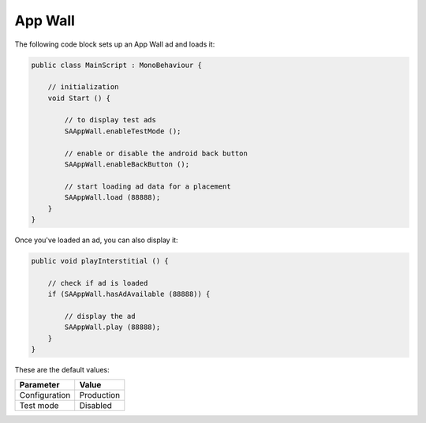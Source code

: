 App Wall
========

The following code block sets up an App Wall ad and loads it:

.. code-block:: c#

    public class MainScript : MonoBehaviour {

        // initialization
        void Start () {

            // to display test ads
            SAAppWall.enableTestMode ();

            // enable or disable the android back button
            SAAppWall.enableBackButton ();

            // start loading ad data for a placement
            SAAppWall.load (88888);
        }
    }

Once you've loaded an ad, you can also display it:

.. code-block:: c#

    public void playInterstitial () {

        // check if ad is loaded
        if (SAAppWall.hasAdAvailable (88888)) {

            // display the ad
            SAAppWall.play (88888);
        }
    }

These are the default values:

================== =============
Parameter          Value
================== =============
Configuration 	   Production
Test mode          Disabled
================== =============

